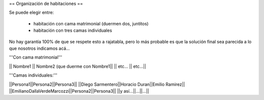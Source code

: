 == Organización de habitaciones ==

Se puede elegir entre:

 * habitación con cama matrimonial (duermen dos, juntitos)
 * habitación con tres camas individuales

No hay garantía 100% de que se respete esto a rajatabla, pero lo más probable es que la solución final sea parecida a lo que nosotros indicamos acá...


'''Con cama matrimonial'''

|| Nombre1 || Nombre2 (que duerme con Nombre1||
|| etc...  || etc...||


'''Camas individuales:'''

||Persona1||Persona2||Persona3||
||Diego Sarmentero||Horacio Duran||Emilio Ramirez||
||EmilianoDallaVerdeMarcozzi||Persona2||Persona3||
||y así...||...||...||
